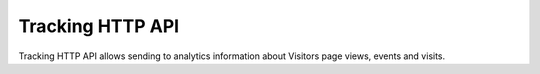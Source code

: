 .. _data-collection-tracking-api-http:

Tracking HTTP API
=================
Tracking HTTP API allows sending to analytics information about Visitors page views, events and visits.

.. raw:: html

    <div id='redoc-container'>
    </div>
    <script>
        (function() {
            Redoc.init('../../_static/api/tracker_tracking_api.json', {}, document.getElementById('redoc-container'), () => {window.prepareRedocMenu ? window.prepareRedocMenu() : setTimeout(()=>{window.prepareRedocMenu()}, 2000)});
        })();
    </script>
